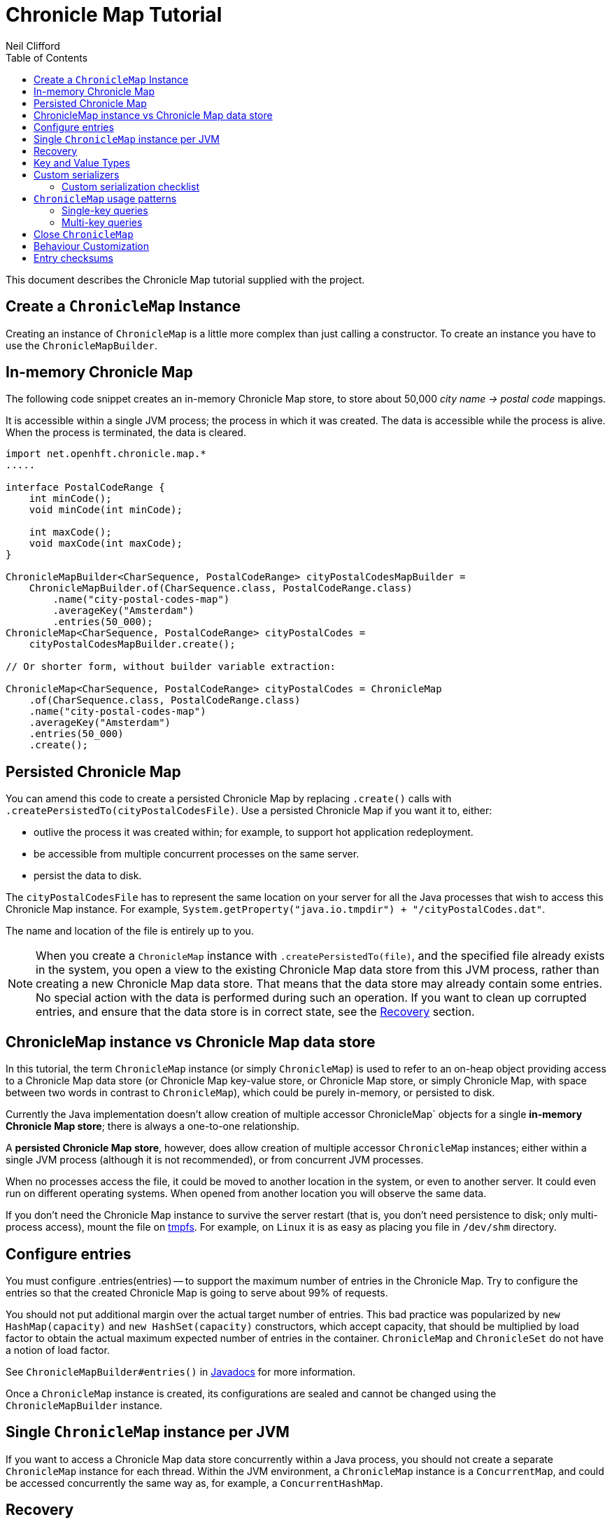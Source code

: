 =  Chronicle Map Tutorial
Neil Clifford
:toc: macro
:toclevels: 2
:css-signature: demo
:toc-placement: macro
:icons: font

toc::[]

This document describes the Chronicle Map tutorial supplied with the project.

== Create a `ChronicleMap` Instance

Creating an instance of `ChronicleMap` is a little more complex than just calling a constructor.
To create an instance you have to use the `ChronicleMapBuilder`.

== In-memory Chronicle Map
The following code snippet creates an in-memory Chronicle Map store, to store about 50,000 _city name -> postal code_ mappings.

It is accessible within a single JVM process; the process in which it was created. The data is accessible while the process is alive. When the process is terminated, the data is cleared.

``` java
import net.openhft.chronicle.map.*
.....

interface PostalCodeRange {
    int minCode();
    void minCode(int minCode);

    int maxCode();
    void maxCode(int maxCode);
}

ChronicleMapBuilder<CharSequence, PostalCodeRange> cityPostalCodesMapBuilder =
    ChronicleMapBuilder.of(CharSequence.class, PostalCodeRange.class)
        .name("city-postal-codes-map")
        .averageKey("Amsterdam")
        .entries(50_000);
ChronicleMap<CharSequence, PostalCodeRange> cityPostalCodes =
    cityPostalCodesMapBuilder.create();

// Or shorter form, without builder variable extraction:

ChronicleMap<CharSequence, PostalCodeRange> cityPostalCodes = ChronicleMap
    .of(CharSequence.class, PostalCodeRange.class)
    .name("city-postal-codes-map")
    .averageKey("Amsterdam")
    .entries(50_000)
    .create();
```

== Persisted Chronicle Map

You can amend this code to create a persisted Chronicle Map by replacing `.create()` calls with `.createPersistedTo(cityPostalCodesFile)`. Use a persisted Chronicle Map if you want it to, either:

 - outlive the process it was created within; for example, to support hot application redeployment.
 - be accessible from multiple concurrent processes on the same server.
 - persist the data to disk.

The `cityPostalCodesFile` has to represent the same location on your server for all the Java
processes that wish to access this Chronicle Map instance. For example, `System.getProperty("java.io.tmpdir") + "/cityPostalCodes.dat"`.

The name and location of the file is entirely up to you.

NOTE: When you create a `ChronicleMap` instance with `.createPersistedTo(file)`, and the specified
file already exists in the system, you open a view to the existing Chronicle Map data store from
this JVM process, rather than creating a new Chronicle Map data store. That means that the data store may already contain some entries. No special action with the data is performed during such an operation. If you want to clean up corrupted entries, and ensure that the data store is in correct state, see the <<Recovery>> section.

== ChronicleMap instance vs Chronicle Map data store

In this tutorial, the term `ChronicleMap` instance (or simply `ChronicleMap`)  is used to refer to an on-heap object providing access to a Chronicle Map data store (or Chronicle Map key-value store, or Chronicle Map store, or simply Chronicle Map, with space between two words in contrast to `ChronicleMap`), which could be purely in-memory, or persisted to disk.

Currently the Java implementation doesn't allow creation of multiple accessor ChronicleMap` objects for a single *in-memory Chronicle Map store*; there is always a one-to-one relationship.

A *persisted Chronicle Map store*, however, does allow creation of multiple accessor `ChronicleMap` instances; either within a single JVM process (although it is not recommended), or from concurrent JVM processes.

When no processes access the file, it could be  moved to another location in the system, or
even to another server. It could even run on different operating systems. When opened from another location you will observe the same data.

If you don't need the Chronicle Map instance to survive the server restart (that is, you don't need
persistence to disk; only multi-process access), mount the file on http://en.wikipedia.org/wiki/Tmpfs[tmpfs]. For example, on `Linux` it is as easy as placing you file in `/dev/shm` directory.

== Configure entries

You must configure .entries(entries) -- to support the maximum number of entries in the Chronicle Map. Try to configure the entries so that the created Chronicle Map is going to serve about 99% of requests.

You should not put additional margin over the actual target number of entries. This bad practice was popularized by `new HashMap(capacity)` and `new HashSet(capacity)` constructors, which accept capacity, that should be multiplied by load factor to obtain the actual maximum expected number of entries in the container. `ChronicleMap` and `ChronicleSet` do not have a notion of load factor.

See `ChronicleMapBuilder#entries()` in http://www.javadoc.io/doc/net.openhft/chronicle-map/[Javadocs] for more information.

Once a `ChronicleMap` instance is created, its configurations are sealed and cannot be changed
using the `ChronicleMapBuilder` instance.

== Single `ChronicleMap` instance per JVM
If you want to access a Chronicle Map data store
concurrently within a Java process, you should not create a separate `ChronicleMap` instance for each thread. Within the JVM environment, a `ChronicleMap` instance is a `ConcurrentMap`, and could be accessed concurrently the same way as, for example, a `ConcurrentHashMap`.

== Recovery

If a process, accessing a persisted Chronicle Map, terminated abnormally, for example:

  - crashed
  - `SIGKILL`ed
  - terminated because the host operating system crashed
  - terminated because the host machine lost power

then the Chronicle Map may remain in an inaccessible or corrupted state.

When the Chronicle Map is opened next time from another process, it should be done using `.recoverPersistedTo()` method in `ChronicleMapBuilder`.

Unlike `createPersistedTo()`, this method scans all the memory of the Chronicle Map store for
inconsistencies and, if any are found, it cleans them up.

`.recoverPersistedTo()` needs to access the Chronicle Map exclusively. If a concurrent process is
accessing the Chronicle Map while another process is attempting to perform recovery, the results of
operations on the accessing process side, and results of recovery are unspecified; the data could be corrupted further. You must ensure that no other process is accessing the Chronicle Map store when
calling `.recoverPersistedTo()`.

Example:

```java
ChronicleMap<CharSequence, PostalCodeRange> cityPostalCodes = ChronicleMap
    .of(CharSequence.class, PostalCodeRange.class)
    .name("city-postal-codes-map")
    .averageKey("Amsterdam")
    .entries(50_000)
    .recoverPersistedTo(cityPostalCodesFile, false);
```

The second parameter in `recoverPersistedTo()` method is called
`sameBuilderConfigAndLibraryVersion`. It has two possible values:

- `true`  - if `ChronicleMapBuilder` is configured
in exactly the same way, as when the Chronicle Map (persisted to the given file) was created, and
using the same version of the Chronicle Map library
- `false` - if the initial configuration is not
known, or the current version of Chronicle Map library could be different from the version originally used to
create this Chronicle Map.

If `sameBuilderConfigAndLibraryVersion` is `true`, `recoverPersistedTo()` "knows" all the right
configurations, and what should be written to the header. It checks if the recovered Chronicle Map's
header memory (containing serialized configurations) is corrupted or not. If the header is
corrupted, it is overridden, and the recovery process continues.

If `sameBuilderConfigAndLibraryVersion` is `false`, `recoverPersistedTo()` relies on the
configurations written to the Chronicle Map's header, assuming it is not corrupted. If it is
corrupted, `ChronicleHashRecoveryFailedException` is thrown.

However, the subject header memory is never updated on ordinary operations with Chronicle Map, so it
couldn't be corrupted if an accessing process crashed, or the operating system crashed, or even the
machine lost power. Only hardware, memory, or disk corruption, or a bug in the file system, could lead
to Chronicle Map header memory corruption.

`.recoverPersistedTo()` is harmless if the previous process accessing the Chronicle Map terminated
normally; however this is a computationally expensive procedure that should generally be avoided.

Chronicle Map creation and recovery could be conveniently merged using a single call, `.createOrRecoverPersistedTo(persistenceFile, sameLibraryVersion)` in `ChronicleMapBuilder`. This acts like `createPersistedTo(persistenceFile)` if the persistence file doesn't yet exist, and like
`recoverPersistedTo(persistenceFile, sameLibraryVersion)`, if the file already exists. For example:

```java
ChronicleMap<CharSequence, PostalCodeRange> cityPostalCodes = ChronicleMap
    .of(CharSequence.class, PostalCodeRange.class)
    .averageKey("Amsterdam")
    .entries(50_000)
    .createOrRecoverPersistedTo(cityPostalCodesFile, false);
```

If the Chronicle Map is configured to store entry checksums along with entries, then the recovery procedure checks that the checksum is correct for each entry.

Otherwise, it assumes the entry is corrupted and deletes it from the Chronicle Map. If checksums are to be stored, the recovery procedure cannot guarantee
correctness of the entry data. See <<Entry checksums>> section for more information.

== Key and Value Types

The key, or value type, of `ChronicleMap<K, V>` could be:

 - Types with best possible out-of-the-box support:
   ** Any https://github.com/OpenHFT/Chronicle-Values[value interface]
   ** Any class implementing http://openhft.github.io/Chronicle-Bytes/apidocs/net/openhft/chronicle/bytes/Byteable.html[`Byteable`] interface from https://github.com/OpenHFT/Chronicle-Bytes[Chronicle Bytes].
   ** Any class implementing http://openhft.github.io/Chronicle-Bytes/apidocs/net/openhft/chronicle/bytes/BytesMarshallable.html[`BytesMarshallable`].
   interface from Chronicle Bytes. The implementation class should have a public no-arg constructor.
   ** `byte[]` and `ByteBuffer`
   ** `CharSequence`, `String` and `StringBuilder`. Note that these char sequence types are
   serialized using UTF-8 encoding by default. If you need a different encoding, refer to the
   example in <<CM_Tutorial_Bytes.adoc#custom-charsequence-encoding,custom `CharSequence` encoding>>.
   ** `Integer`, `Long` and `Double`

 - Types supported out-of-the-box, but that are not particularly efficiently. You may want to implement
 more efficient <<CM_Tutorial.adoc#custom-serializers,custom serializers>> for them:
    ** Any class implementing `java.io.Externalizable`. The implementation class should have a public `no-arg` constructor.
    ** Any type implementing `java.io.Serializable`, including boxed primitive types (except those listed
    above) and array types.

 - Any other type, if <<CM_Tutorial.adoc#custom-serializers,custom serializers>> are provided.

https://github.com/OpenHFT/Chronicle-Values[Value interfaces] are preferred as they do not generate garbage, and have close to zero serialization/deserialization costs. They are preferable even to boxed primitives. For example, try to use `net.openhft.chronicle.core.values.IntValue` instead of `Integer`.

Generally, you must provide hints for the `ChronicleMapBuilder` with the average sizes of the keys and the values, which are going to be inserted into the `ChronicleMap`. This is required in order to allocate the proper amount of shared memory. Do this using `averageKey()` (preferred) or `averageKeySize()`, and
`averageValue()` or `averageValueSize()` respectively.

In the example above, `averageKey("Amsterdam")` is called, because it is assumed that "Amsterdam" (9 bytes in UTF-8 encoding) is the average length for city names. Some names are shorter (Tokyo, 5 bytes), some names are longer (San Francisco, 13 bytes).

Another example could be if values in your `ChronicleMap` are adjacency lists of some social graph, where nodes are represented as `long` identifiers, and adjacency lists are `long[]` arrays. For example, if the average number of friends is 150, you could configure the `ChronicleMap` as follows:

```java
Map<Long, long[]> socialGraph = ChronicleMap
    .of(Long.class, long[].class)
    .name("social-graph-map")
    .entries(1_000_000_000L)
    .averageValue(new long[150])
    .create();
```

You could omit specifying key, or value, average sizes, if their types are boxed Java primitives or value interfaces. They are constantly-sized and Chronicle Map knows about that.

If the key or value type is constantly sized, or keys or values only of a certain size appear in your Chronicle Map domain, then preferably you should configure `constantKeySizeBySample()` or
`constantValueSizeBySample()`, instead of `averageKey()` or `averageValue()`. For example:

```java
ChronicleSet<UUID> uuids =
    ChronicleSet.of(UUID.class)
        .name("uuids")
        // All UUIDs take 16 bytes.
        .constantKeySizeBySample(UUID.randomUUID())
        .entries(1_000_000)
        .create();
```

== Custom serializers

Chronicle Map allows you to configure custom marshallers for key or value types which are not supported out-of-the-box. You can also serialize supported types like `String` in some custom way (encoded other than UTF-8), or serialize supported types more efficiently than by default.

There are three pairs of serialization interfaces. Only one of them should be chosen in a single implementation, and supplied to the `ChronicleMapBuilder` for the key or value type. These are:

- link:CM_Tutorial_Bytes.adoc[BytesWriter and BytesReader]
- link:CM_Tutorial_Sized.adoc[SizedWriter and SizedReader]
- link:CM_Tutorial_DataAccess.adoc[DataAccess and SizedReader]

=== Custom serialization checklist

 1. Choose the most suitable pair of serialization interfaces; link:CM_Tutorial_Bytes.adoc[BytesWriter and BytesReader], link:CM_Tutorial_Sized.adoc[SizedWriter and SizedReader], or link:CM_Tutorial_DataAccess.adoc[DataAccess and SizedReader]. Recommendations on which pair to choose are given in
 the linked sections, describing each pair.

 2. If implementation of the writer or reader part is configuration-less, give it a `private`
 constructor, and define a single `INSTANCE` constant. A sole instance of this marshaller class in the JVM. Implement `ReadResolvable` and return `INSTANCE` from the `readResolve()` method. Do not make the implementation a Java `enum`.

 3. If both the writer and reader are configuration-less, merge them into a single `-Marshaller` implementation class.

 4. Make best efforts to reuse `using` objects on the reader side (`BytesReader` or `SizedReader`); including nesting objects.

 5. Make best efforts to cache intermediate serialization results on writer side while working with some object. For example, try not to make expensive computations in both `size()` and `write()` methods
 of the `SizedWriter` implementation. Rather, compute them and cache in an serializer instance
 field.

 6. Make best efforts to reuse intermediate objects that are used for reading or writing. Store them in instance fields of the serializer implementation.

 7. If a serializer implementation is stateful, or has cache fields, implement `StatefulCopyable`. +
  See link:CM_Tutorial_Understanding.adoc[Understanding `StatefulCopyable`] for more information.

 8. Implement `writeMarshallable()` and `readMarshallable()` by writing and reading configuration fields (but not the state or cache fields) of the serializer instance one-by-one. Use the given
 `WireOut`/`WireIn` object. +
 See [Custom `CharSequence` encoding](#custom-charsequence-encoding)
 section for some non-trivial example of implementing these methods. See also https://github.com/OpenHFT/Chronicle-Wire#using-wire[Wire tutorial].

 9. Don't forget to initialize transient/cache/state fileds of the instance in the end of
 `readMarshallable()` implementation. This is needed, because fefore calling `readMarshallable()`,
 Wire framework creates a serializer instance by means of `Unsafe.allocateInstance()` rather than
 calling any constructor.

 10. If implementing `DataAccess`, consider implementation to be `Data` also, and return `this` from
 `getData()` method.

 11. Don't forget to implement `equals()`, `hashCode()` and `toString()` in `Data` implementation,
 returned from `DataAccess.getData()` method, regardless if this is actually the same `DataAccess`
 object, or a separate object.

 12. Except `DataAccess` which is also a `Data`, serializers shouldn't override Object's `equals()`,
 `hashCode()` and `toString()` (these methods are never called on serializers inside Chronicle Map
 library); they shouldn't implement `Serializable` or `Externalizable` (but have to implement
 `net.openhft.chronicle.wire.Marshallable`); shouldn't implement `Cloneable` (but have to implement
 `StatefulCopyable`, if they are stateful or have cache fields).

 13. After implementing custom serializers, don't forget to actually apply them to
 `ChronicleMapBuilder` by `keyMarshallers()`, `keyReaderAndDataAccess()`, `valueMarshallers()` or
 `valueReaderAndDataAccess()` methods.

== `ChronicleMap` usage patterns

=== Single-key queries

`ChronicleMap` supports all operations from:

 - https://docs.oracle.com/javase/8/docs/api/java/util/Map.html[`Map`]  interfaces; `get()`, `put()`, etc, including
methods added in Java 8, like `compute()` and `merge()`, and
  - https://docs.oracle.com/javase/8/docs/api/java/util/concurrent/ConcurrentMap.html[`ConcurrentMap`] interfaces;
`putIfAbsent()`, `replace()`.

All operations, including those which include "two-steps", for example, `compute()`, are correctly synchronized in terms of the `ConcurrentMap` interface. This means that you could use a `ChronicleMap` instance just like a `HashMap` or `ConcurrentHashMap`.

```java
PostalCodeRange amsterdamCodes = Values.newHeapInstance(PostalCodeRange.class);
amsterdamCodes.minCode(1011);
amsterdamCodes.maxCode(1183);
cityPostalCodes.put("Amsterdam", amsterdamCodes);

...

PostalCodeRange amsterdamCodes = cityPostalCodes.get("Amsterdam");
```

However, this approach often generates garbage, because the values should be deserialized from
off-heap memory to on-heap memory when the new value objects are allocated. There are several possibilities to
reuse objects efficiently:

==== Value interfaces instead of boxed primitives

If you want to create a `ChronicleMap` where keys are `long` ids, use `LongValue` instead of `Long`
key:

```java
ChronicleMap<LongValue, Order> orders = ChronicleMap
    .of(LongValue.class, Order.class)
    .name("orders-map")
    .entries(1_000_000)
    .create();

LongValue key = Values.newHeapInstance(LongValue.class);
key.setValue(id);
orders.put(key, order);

...

long[] orderIds = ...
// Allocate a single heap instance for inserting all keys from the array.
// This could be a cached or ThreadLocal value as well, eliminating
// allocations altogether.
LongValue key = Values.newHeapInstance(LongValue.class);
for (long id : orderIds) {
    // Reuse the heap instance for each key
    key.setValue(id);
    Order order = orders.get(key);
    // process the order...
}
```

==== `chronicleMap.getUsing()`

Use `ChronicleMap#getUsing(K key, V using)` to reuse the value object. It works if the value type is `CharSequence`. Pass `StringBuilder` as the `using` argument. For example:

 ```java
 ChronicleMap<LongValue, CharSequence> names = ...
 StringBuilder name = new StringBuilder();
 for (long id : ids) {
    key.setValue(id);
    names.getUsing(key, name);
    // process the name...
 }
 ```

In this case, calling `names.getUsing(key, name)` is equivalent to:

 ```java
 name.setLength(0);
 name.append(names.get(key));
 ```

The difference is that it doesn't generate garbage. The value type is the value interface. Pass the heap instance to read the data into it without new object allocation:

 ```java
 ThreadLocal<PostalCodeRange> cachedPostalCodeRange =
    ThreadLocal.withInitial(() -> Values.newHeapInstance(PostalCodeRange.class));

 ...

 PostalCodeRange range = cachedPostalCodeRange.get();
 cityPostalCodes.getUsing(city, range);
 // process the range...
 ```

 - If the value type implements `BytesMarshallable`, or `Externalizable`, then `ChronicleMap` attempts to
 reuse the given `using` object by deserializing the value into the given object.

 - If custom marshaller is configured in the `ChronicleMapBuilder` via `.valueMarshaller()`,
 then `ChronicleMap` attempts to reuse the given object by calling the `readUsing()` method from the
 marshaller interface.

If `ChronicleMap` fails to reuse the object in `getUsing()`, it does no harm. It falls back to
object creation, as in the `get()` method. In particular, even `null` is allowed to be passed as
`using` object. It allows a "lazy" using object initialization pattern:

```java
// a field
PostalCodeRange cachedRange = null;

...

// in a method
cachedRange = cityPostalCodes.getUsing(city, cachedRange);
// process the range...
```
In this example, `cachedRange` is `null` initially. On the first `getUsing()` call, the heap value
is allocated and saved in a `cachedRange` field for later reuse.

NOTE: If the value type is a value interface, **do not** use flyweight implementation as the `getUsing()` argument. This is dangerous, because on reusing flyweight points to the `ChronicleMap` memory
directly, but the access is not synchronized. At best you could read inconsistent value state;
at worst you could corrupt the `ChronicleMap` memory.

For accessing the `ChronicleMap` value memory directly use the following techniques.

==== Working with an entry within a context

```java
try (ExternalMapQueryContext<CharSequence, PostalCodeRange, ?> c =
        cityPostalCodes.queryContext("Amsterdam")) {
    MapEntry<CharSequence, PostalCodeRange> entry = c.entry();
    if (entry != null) {
        PostalCodeRange range = entry.value().get();
        // Access the off-heap memory directly, by calling range
        // object getters.
        // This is very rewarding, when the value has a lot of fields
        // and expensive to copy to heap all of them, when you need to access
        // just a few fields.
    } else {
        // city not found..
    }
}
```

=== Multi-key queries

In this example, consistent graph edge addition and removals are implemented using multi-key queries:

```java
public static boolean addEdge(
        ChronicleMap<Integer, Set<Integer>> graph, int source, int target) {
    if (source == target)
        throw new IllegalArgumentException("loops are forbidden");
    ExternalMapQueryContext<Integer, Set<Integer>, ?> sourceC = graph.queryContext(source);
    ExternalMapQueryContext<Integer, Set<Integer>, ?> targetC = graph.queryContext(target);
    // order for consistent lock acquisition => avoid dead lock
    if (sourceC.segmentIndex() <= targetC.segmentIndex()) {
        return innerAddEdge(source, sourceC, target, targetC);
    } else {
        return innerAddEdge(target, targetC, source, sourceC);
    }
}

private static boolean innerAddEdge(
        int source, ExternalMapQueryContext<Integer, Set<Integer>, ?> sourceContext,
        int target, ExternalMapQueryContext<Integer, Set<Integer>, ?> targetContext) {
    try (ExternalMapQueryContext<Integer, Set<Integer>, ?> sc = sourceContext) {
        try (ExternalMapQueryContext<Integer, Set<Integer>, ?> tc = targetContext) {
            sc.updateLock().lock();
            tc.updateLock().lock();
            MapEntry<Integer, Set<Integer>> sEntry = sc.entry();
            if (sEntry != null) {
                MapEntry<Integer, Set<Integer>> tEntry = tc.entry();
                if (tEntry != null) {
                    return addEdgeBothPresent(sc, sEntry, source, tc, tEntry, target);
                } else {
                    addEdgePresentAbsent(sc, sEntry, source, tc, target);
                    return true;
                }
            } else {
                MapEntry<Integer, Set<Integer>> tEntry = tc.entry();
                if (tEntry != null) {
                    addEdgePresentAbsent(tc, tEntry, target, sc, source);
                } else {
                    addEdgeBothAbsent(sc, source, tc, target);
                }
                return true;
            }
        }
    }
}

private static boolean addEdgeBothPresent(
        MapQueryContext<Integer, Set<Integer>, ?> sc,
        @NotNull MapEntry<Integer, Set<Integer>> sEntry, int source,
        MapQueryContext<Integer, Set<Integer>, ?> tc,
        @NotNull MapEntry<Integer, Set<Integer>> tEntry, int target) {
    Set<Integer> sNeighbours = sEntry.value().get();
    if (sNeighbours.add(target)) {
        Set<Integer> tNeighbours = tEntry.value().get();
        boolean added = tNeighbours.add(source);
        assert added;
        sEntry.doReplaceValue(sc.wrapValueAsData(sNeighbours));
        tEntry.doReplaceValue(tc.wrapValueAsData(tNeighbours));
        return true;
    } else {
        return false;
    }
}

private static void addEdgePresentAbsent(
        MapQueryContext<Integer, Set<Integer>, ?> sc,
        @NotNull MapEntry<Integer, Set<Integer>> sEntry, int source,
        MapQueryContext<Integer, Set<Integer>, ?> tc, int target) {
    Set<Integer> sNeighbours = sEntry.value().get();
    boolean added = sNeighbours.add(target);
    assert added;
    sEntry.doReplaceValue(sc.wrapValueAsData(sNeighbours));

    addEdgeOneSide(tc, source);
}

private static void addEdgeBothAbsent(MapQueryContext<Integer, Set<Integer>, ?> sc, int source,
        MapQueryContext<Integer, Set<Integer>, ?> tc, int target) {
    addEdgeOneSide(sc, target);
    addEdgeOneSide(tc, source);
}

private static void addEdgeOneSide(MapQueryContext<Integer, Set<Integer>, ?> tc, int source) {
    Set<Integer> tNeighbours = new HashSet<>();
    tNeighbours.add(source);
    MapAbsentEntry<Integer, Set<Integer>> tAbsentEntry = tc.absentEntry();
    assert tAbsentEntry != null;
    tAbsentEntry.doInsert(tc.wrapValueAsData(tNeighbours));
}

public static boolean removeEdge(
        ChronicleMap<Integer, Set<Integer>> graph, int source, int target) {
    ExternalMapQueryContext<Integer, Set<Integer>, ?> sourceC = graph.queryContext(source);
    ExternalMapQueryContext<Integer, Set<Integer>, ?> targetC = graph.queryContext(target);
    // order for consistent lock acquisition => avoid dead lock
    if (sourceC.segmentIndex() <= targetC.segmentIndex()) {
        return innerRemoveEdge(source, sourceC, target, targetC);
    } else {
        return innerRemoveEdge(target, targetC, source, sourceC);
    }
}

private static boolean innerRemoveEdge(
        int source, ExternalMapQueryContext<Integer, Set<Integer>, ?> sourceContext,
        int target, ExternalMapQueryContext<Integer, Set<Integer>, ?> targetContext) {
    try (ExternalMapQueryContext<Integer, Set<Integer>, ?> sc = sourceContext) {
        try (ExternalMapQueryContext<Integer, Set<Integer>, ?> tc = targetContext) {
            sc.updateLock().lock();
            MapEntry<Integer, Set<Integer>> sEntry = sc.entry();
            if (sEntry == null)
                return false;
            Set<Integer> sNeighbours = sEntry.value().get();
            if (!sNeighbours.remove(target))
                return false;

            tc.updateLock().lock();
            MapEntry<Integer, Set<Integer>> tEntry = tc.entry();
            if (tEntry == null)
                throw new IllegalStateException("target node should be present in the graph");
            Set<Integer> tNeighbours = tEntry.value().get();
            if (!tNeighbours.remove(source))
                throw new IllegalStateException("the target node have an edge to the source");
            sEntry.doReplaceValue(sc.wrapValueAsData(sNeighbours));
            tEntry.doReplaceValue(tc.wrapValueAsData(tNeighbours));
            return true;
        }
    }
}
```

Usage:

```java
HashSet<Integer> averageValue = new HashSet<>();
for (int i = 0; i < AVERAGE_CONNECTIVITY; i++) {
    averageValue.add(i);
}
ChronicleMap<Integer, Set<Integer>> graph = ChronicleMapBuilder
        .of(Integer.class, (Class<Set<Integer>>) (Class) Set.class)
        .name("graph")
        .entries(100)
        .averageValue(averageValue)
        .create();

addEdge(graph, 1, 2);
removeEdge(graph, 1, 2);
```

== Close `ChronicleMap`
Unlike `ConcurrentHashMap`, `ChronicleMap` stores its data off-heap; often in a memory mapped file.
It is recommended that you call `close()` when you have finished working with a `ChronicleMap`.

``` java
map.close()
```

This is especially important when working with Chronicle Map replication, as failure to call close may prevent
you from restarting a replicated map on the same port.

In the event that your application crashes, it may not
be possible to call `close()`. Your operating system will usually close dangling ports automatically. So, although it is recommended that you `close()` when you have finished with the map,
it is not something that you must do; it's just something that we recommend you should do.

WARNING: If you call `close()` too early before you have finished working with the map, this can cause
your JVM to crash. Close **MUST** be the last thing that you do with the map.

== Behaviour Customization

You can customize the behaviour of Chronicle Map.

See <<CM_Tutorial_Behaviour.adoc#,CM_Tutorial_Behaviour>> for more details.

== Entry checksums

Chronicle Map is able to store entry checksums along with entries. With entry checksums it is
possible to identify partially written entries (in the case of operating system, or power failure),
and corrupted entries (in the case of hardware, memory, or disk corruption) and clean them up during the <<CM_Tutorial.adoc#recovery,recovery>> procedure.

Entry checksums are `32-bit` numbers, computed by a hash function with good avalanche effect.
Theoretically, there is still about a one-in-a-billion chance that after entry corruption, it passes the sum check.

By default, entry checksums are:

 - **`ON`** if the Chronicle Map is persisted to disk (i. e. created via
`createPersistedTo()` method)
- **`OFF`** if the Chronicle Map is purely in-memory.

Storing checksums for a purely in-memory Chronicle Map hardly makes any practical sense, but you might want to disable storing checksums for a persisted Chronicle Map by calling `.checksumEntries(false)` on the `ChronicleMapBuilder` used to create a map. It makes sense if you don't need extra safety that  checksums provide.

Entry checksums are computed automatically when an entry is inserted into a Chronicle Map, and
re-computed automatically on operations which update the whole value. For example, `map.put()`,
`map.replace()`, `map.compute()`, `mapEntry.doReplaceValue()`. See the `MapEntry` interface in
http://www.javadoc.io/doc/net.openhft/chronicle-map/[Javadocs]. If you update values directly, bypassing Chronicle Map logic, keeping the entry checksum up-to-date is also your responsibility.

It is strongly recommended to update off-heap memory of values directly only within a context, and update or write lock held. Within a context, you are provided with an entry object of `MapEntry` type. To re-compute entry checksum manually, cast that object to `ChecksumEntry` type and call the `.updateChecksum()` method:

``` java
try (ChronicleMap<Integer, LongValue> map = ChronicleMap
        .of(Integer.class, LongValue.class)
        .entries(1)
        // Entry checksums make sense only for persisted Chronicle Maps, and are ON by
        // default for such maps
        .createPersistedTo(file)) {

    LongValue value = Values.newHeapInstance(LongValue.class);
    value.setValue(42);
    map.put(1, value);

    try (ExternalMapQueryContext<Integer, LongValue, ?> c = map.queryContext(1)) {
        // Update lock required for calling ChecksumEntry.checkSum()
        c.updateLock().lock();
        MapEntry<Integer, LongValue> entry = c.entry();
        Assert.assertNotNull(entry);
        ChecksumEntry checksumEntry = (ChecksumEntry) entry;
        Assert.assertTrue(checksumEntry.checkSum());

        // to access off-heap bytes, should call value().getUsing() with Native value
        // provided. Simple get() return Heap value by default
        LongValue nativeValue =
                entry.value().getUsing(Values.newNativeReference(LongValue.class));
        // This value bytes update bypass Chronicle Map internals, so checksum is not
        // updated automatically
        nativeValue.setValue(43);
        Assert.assertFalse(checksumEntry.checkSum());

        // Restore correct checksum
        checksumEntry.updateChecksum();
        Assert.assertTrue(checksumEntry.checkSum());
    }
}
```

'''
<<../ReadMe.adoc#,Back to ReadMe>>
